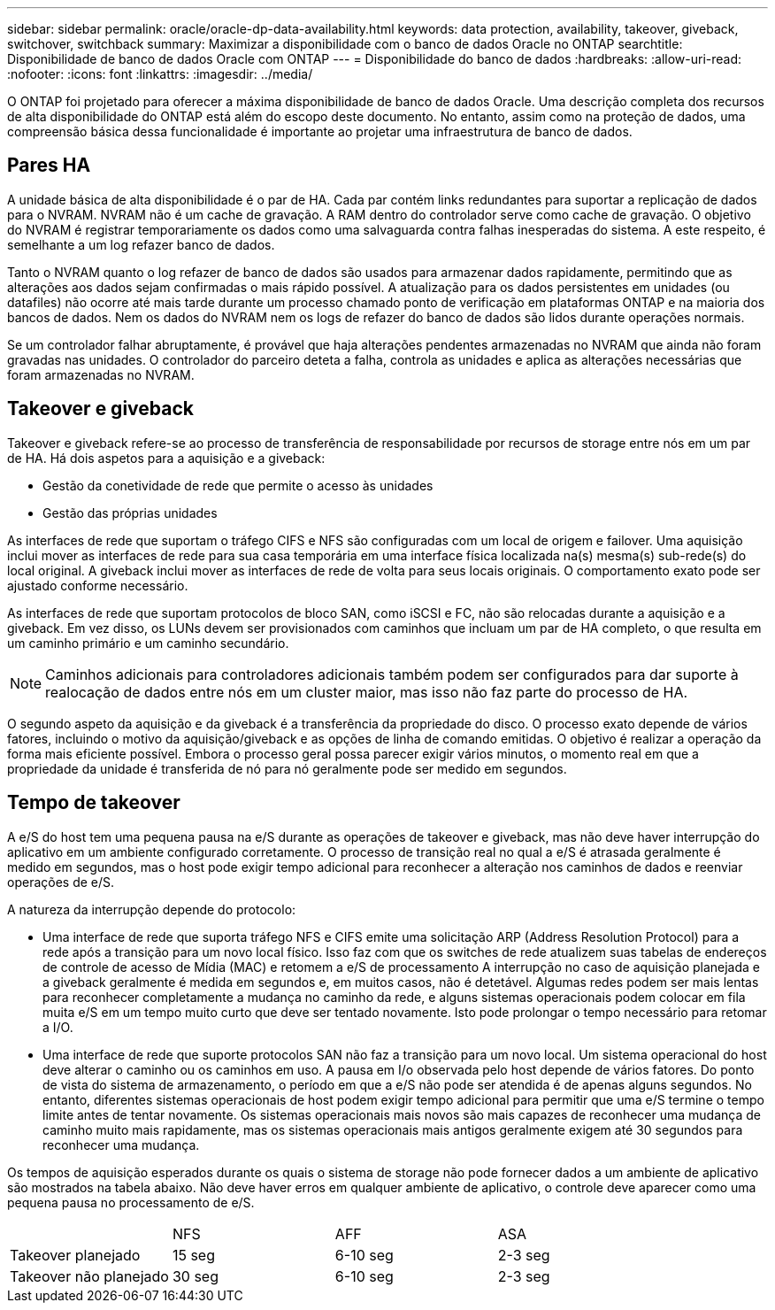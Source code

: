 ---
sidebar: sidebar 
permalink: oracle/oracle-dp-data-availability.html 
keywords: data protection, availability, takeover, giveback, switchover, switchback 
summary: Maximizar a disponibilidade com o banco de dados Oracle no ONTAP 
searchtitle: Disponibilidade de banco de dados Oracle com ONTAP 
---
= Disponibilidade do banco de dados
:hardbreaks:
:allow-uri-read: 
:nofooter: 
:icons: font
:linkattrs: 
:imagesdir: ../media/


[role="lead"]
O ONTAP foi projetado para oferecer a máxima disponibilidade de banco de dados Oracle. Uma descrição completa dos recursos de alta disponibilidade do ONTAP está além do escopo deste documento. No entanto, assim como na proteção de dados, uma compreensão básica dessa funcionalidade é importante ao projetar uma infraestrutura de banco de dados.



== Pares HA

A unidade básica de alta disponibilidade é o par de HA. Cada par contém links redundantes para suportar a replicação de dados para o NVRAM. NVRAM não é um cache de gravação. A RAM dentro do controlador serve como cache de gravação. O objetivo do NVRAM é registrar temporariamente os dados como uma salvaguarda contra falhas inesperadas do sistema. A este respeito, é semelhante a um log refazer banco de dados.

Tanto o NVRAM quanto o log refazer de banco de dados são usados para armazenar dados rapidamente, permitindo que as alterações aos dados sejam confirmadas o mais rápido possível. A atualização para os dados persistentes em unidades (ou datafiles) não ocorre até mais tarde durante um processo chamado ponto de verificação em plataformas ONTAP e na maioria dos bancos de dados. Nem os dados do NVRAM nem os logs de refazer do banco de dados são lidos durante operações normais.

Se um controlador falhar abruptamente, é provável que haja alterações pendentes armazenadas no NVRAM que ainda não foram gravadas nas unidades. O controlador do parceiro deteta a falha, controla as unidades e aplica as alterações necessárias que foram armazenadas no NVRAM.



== Takeover e giveback

Takeover e giveback refere-se ao processo de transferência de responsabilidade por recursos de storage entre nós em um par de HA. Há dois aspetos para a aquisição e a giveback:

* Gestão da conetividade de rede que permite o acesso às unidades
* Gestão das próprias unidades


As interfaces de rede que suportam o tráfego CIFS e NFS são configuradas com um local de origem e failover. Uma aquisição inclui mover as interfaces de rede para sua casa temporária em uma interface física localizada na(s) mesma(s) sub-rede(s) do local original. A giveback inclui mover as interfaces de rede de volta para seus locais originais. O comportamento exato pode ser ajustado conforme necessário.

As interfaces de rede que suportam protocolos de bloco SAN, como iSCSI e FC, não são relocadas durante a aquisição e a giveback. Em vez disso, os LUNs devem ser provisionados com caminhos que incluam um par de HA completo, o que resulta em um caminho primário e um caminho secundário.


NOTE: Caminhos adicionais para controladores adicionais também podem ser configurados para dar suporte à realocação de dados entre nós em um cluster maior, mas isso não faz parte do processo de HA.

O segundo aspeto da aquisição e da giveback é a transferência da propriedade do disco. O processo exato depende de vários fatores, incluindo o motivo da aquisição/giveback e as opções de linha de comando emitidas. O objetivo é realizar a operação da forma mais eficiente possível. Embora o processo geral possa parecer exigir vários minutos, o momento real em que a propriedade da unidade é transferida de nó para nó geralmente pode ser medido em segundos.



== Tempo de takeover

A e/S do host tem uma pequena pausa na e/S durante as operações de takeover e giveback, mas não deve haver interrupção do aplicativo em um ambiente configurado corretamente. O processo de transição real no qual a e/S é atrasada geralmente é medido em segundos, mas o host pode exigir tempo adicional para reconhecer a alteração nos caminhos de dados e reenviar operações de e/S.

A natureza da interrupção depende do protocolo:

* Uma interface de rede que suporta tráfego NFS e CIFS emite uma solicitação ARP (Address Resolution Protocol) para a rede após a transição para um novo local físico. Isso faz com que os switches de rede atualizem suas tabelas de endereços de controle de acesso de Mídia (MAC) e retomem a e/S de processamento A interrupção no caso de aquisição planejada e a giveback geralmente é medida em segundos e, em muitos casos, não é detetável. Algumas redes podem ser mais lentas para reconhecer completamente a mudança no caminho da rede, e alguns sistemas operacionais podem colocar em fila muita e/S em um tempo muito curto que deve ser tentado novamente. Isto pode prolongar o tempo necessário para retomar a I/O.
* Uma interface de rede que suporte protocolos SAN não faz a transição para um novo local. Um sistema operacional do host deve alterar o caminho ou os caminhos em uso. A pausa em I/o observada pelo host depende de vários fatores. Do ponto de vista do sistema de armazenamento, o período em que a e/S não pode ser atendida é de apenas alguns segundos. No entanto, diferentes sistemas operacionais de host podem exigir tempo adicional para permitir que uma e/S termine o tempo limite antes de tentar novamente. Os sistemas operacionais mais novos são mais capazes de reconhecer uma mudança de caminho muito mais rapidamente, mas os sistemas operacionais mais antigos geralmente exigem até 30 segundos para reconhecer uma mudança.


Os tempos de aquisição esperados durante os quais o sistema de storage não pode fornecer dados a um ambiente de aplicativo são mostrados na tabela abaixo. Não deve haver erros em qualquer ambiente de aplicativo, o controle deve aparecer como uma pequena pausa no processamento de e/S.

|===


|  | NFS | AFF | ASA 


| Takeover planejado | 15 seg | 6-10 seg | 2-3 seg 


| Takeover não planejado | 30 seg | 6-10 seg | 2-3 seg 
|===